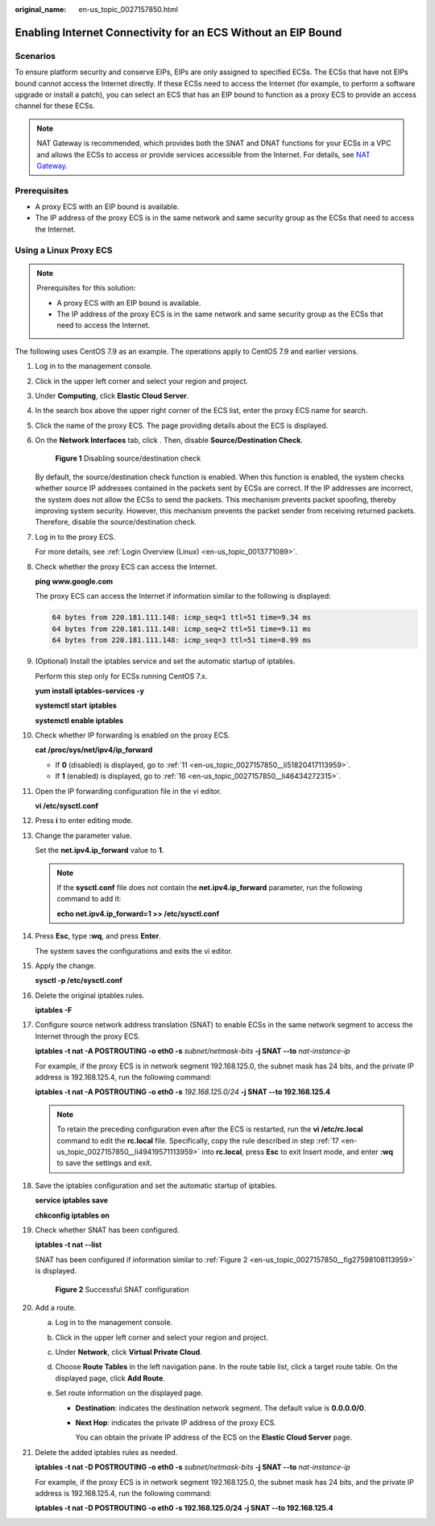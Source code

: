:original_name: en-us_topic_0027157850.html

.. _en-us_topic_0027157850:

Enabling Internet Connectivity for an ECS Without an EIP Bound
==============================================================

Scenarios
---------

To ensure platform security and conserve EIPs, EIPs are only assigned to specified ECSs. The ECSs that have not EIPs bound cannot access the Internet directly. If these ECSs need to access the Internet (for example, to perform a software upgrade or install a patch), you can select an ECS that has an EIP bound to function as a proxy ECS to provide an access channel for these ECSs.

.. note::

   NAT Gateway is recommended, which provides both the SNAT and DNAT functions for your ECSs in a VPC and allows the ECSs to access or provide services accessible from the Internet. For details, see `NAT Gateway <https://docs.otc.t-systems.com/usermanual/nat/nat_pro_0000.html>`__.

Prerequisites
-------------

-  A proxy ECS with an EIP bound is available.
-  The IP address of the proxy ECS is in the same network and same security group as the ECSs that need to access the Internet.

Using a Linux Proxy ECS
-----------------------

.. note::

   Prerequisites for this solution:

   -  A proxy ECS with an EIP bound is available.
   -  The IP address of the proxy ECS is in the same network and same security group as the ECSs that need to access the Internet.

The following uses CentOS 7.9 as an example. The operations apply to CentOS 7.9 and earlier versions.

#. Log in to the management console.

#. Click |image1| in the upper left corner and select your region and project.

#. Under **Computing**, click **Elastic Cloud Server**.

#. In the search box above the upper right corner of the ECS list, enter the proxy ECS name for search.

#. Click the name of the proxy ECS. The page providing details about the ECS is displayed.

#. On the **Network Interfaces** tab, click |image2|. Then, disable **Source/Destination Check**.


   .. figure:: /_static/images/en-us_image_0000001659671776.png
      :alt: **Figure 1** Disabling source/destination check

      **Figure 1** Disabling source/destination check

   By default, the source/destination check function is enabled. When this function is enabled, the system checks whether source IP addresses contained in the packets sent by ECSs are correct. If the IP addresses are incorrect, the system does not allow the ECSs to send the packets. This mechanism prevents packet spoofing, thereby improving system security. However, this mechanism prevents the packet sender from receiving returned packets. Therefore, disable the source/destination check.

#. Log in to the proxy ECS.

   For more details, see :ref:`Login Overview (Linux) <en-us_topic_0013771089>`.

#. Check whether the proxy ECS can access the Internet.

   **ping www.google.com**

   The proxy ECS can access the Internet if information similar to the following is displayed:

   .. code-block::

      64 bytes from 220.181.111.148: icmp_seq=1 ttl=51 time=9.34 ms
      64 bytes from 220.181.111.148: icmp_seq=2 ttl=51 time=9.11 ms
      64 bytes from 220.181.111.148: icmp_seq=3 ttl=51 time=8.99 ms

#. (Optional) Install the iptables service and set the automatic startup of iptables.

   Perform this step only for ECSs running CentOS 7.x.

   **yum install iptables-services -y**

   **systemctl start** **iptables**

   **systemctl enable iptables**

#. Check whether IP forwarding is enabled on the proxy ECS.

   **cat /proc/sys/net/ipv4/ip_forward**

   -  If **0** (disabled) is displayed, go to :ref:`11 <en-us_topic_0027157850__li51820417113959>`.
   -  If **1** (enabled) is displayed, go to :ref:`16 <en-us_topic_0027157850__li46434272315>`.

#. .. _en-us_topic_0027157850__li51820417113959:

   Open the IP forwarding configuration file in the vi editor.

   **vi /etc/sysctl.conf**

#. Press **i** to enter editing mode.

#. Change the parameter value.

   Set the **net.ipv4.ip_forward** value to **1**.

   .. note::

      If the **sysctl.conf** file does not contain the **net.ipv4.ip_forward** parameter, run the following command to add it:

      **echo net.ipv4.ip_forward=1 >> /etc/sysctl.conf**

#. Press **Esc**, type **:wq**, and press **Enter**.

   The system saves the configurations and exits the vi editor.

#. Apply the change.

   **sysctl -p /etc/sysctl.conf**

#. .. _en-us_topic_0027157850__li46434272315:

   Delete the original iptables rules.

   **iptables -F**

#. .. _en-us_topic_0027157850__li49419571113959:

   Configure source network address translation (SNAT) to enable ECSs in the same network segment to access the Internet through the proxy ECS.

   **iptables -t nat -A POSTROUTING -o eth0 -s** *subnet/netmask-bits* **-j SNAT --to** *nat-instance-ip*

   For example, if the proxy ECS is in network segment 192.168.125.0, the subnet mask has 24 bits, and the private IP address is 192.168.125.4, run the following command:

   **iptables -t nat -A POSTROUTING -o eth0 -s** *192.168.125.0/24* **-j SNAT --to 192.168.125.4**

   .. note::

      To retain the preceding configuration even after the ECS is restarted, run the **vi /etc/rc.local** command to edit the **rc.local** file. Specifically, copy the rule described in step :ref:`17 <en-us_topic_0027157850__li49419571113959>` into **rc.local**, press **Esc** to exit Insert mode, and enter **:wq** to save the settings and exit.

#. Save the iptables configuration and set the automatic startup of iptables.

   **service iptables save**

   **chkconfig iptables on**

#. Check whether SNAT has been configured.

   **iptables -t nat --list**

   SNAT has been configured if information similar to :ref:`Figure 2 <en-us_topic_0027157850__fig27598108113959>` is displayed.

   .. _en-us_topic_0027157850__fig27598108113959:

   .. figure:: /_static/images/en-us_image_0027174005.png
      :alt: **Figure 2** Successful SNAT configuration

      **Figure 2** Successful SNAT configuration

#. Add a route.

   a. Log in to the management console.
   b. Click |image3| in the upper left corner and select your region and project.
   c. Under **Network**, click **Virtual Private Cloud**.
   d. Choose **Route Tables** in the left navigation pane. In the route table list, click a target route table. On the displayed page, click **Add Route**.
   e. Set route information on the displayed page.

      -  **Destination**: indicates the destination network segment. The default value is **0.0.0.0/0**.

      -  **Next Hop**: indicates the private IP address of the proxy ECS.

         You can obtain the private IP address of the ECS on the **Elastic Cloud Server** page.

#. Delete the added iptables rules as needed.

   **iptables -t nat -D POSTROUTING -o eth0 -s** *subnet/netmask-bits* **-j SNAT --to** *nat-instance-ip*

   For example, if the proxy ECS is in network segment 192.168.125.0, the subnet mask has 24 bits, and the private IP address is 192.168.125.4, run the following command:

   **iptables -t nat -D POSTROUTING -o eth0 -s 192.168.125.0/24 -j SNAT --to 192.168.125.4**

.. |image1| image:: /_static/images/en-us_image_0210779229.png
.. |image2| image:: /_static/images/en-us_image_0128851717.png
.. |image3| image:: /_static/images/en-us_image_0210779229.png

